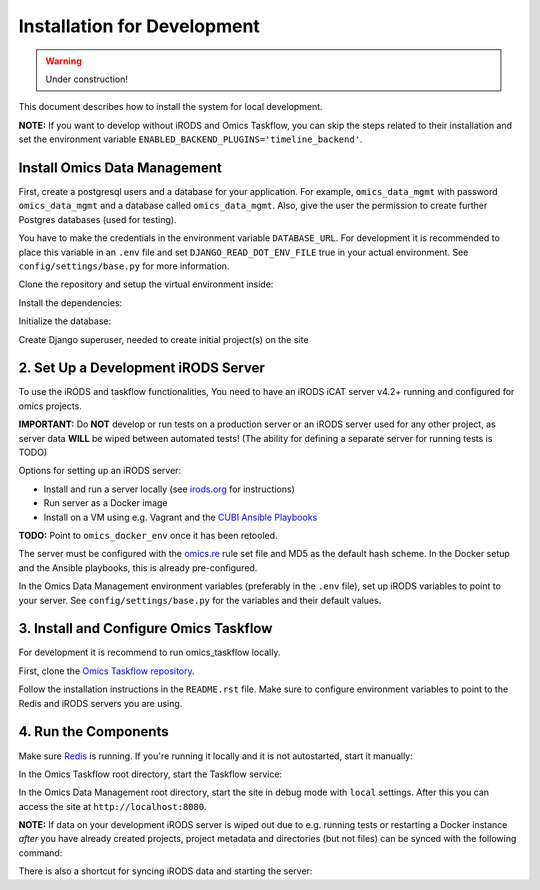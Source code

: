 Installation for Development
^^^^^^^^^^^^^^^^^^^^^^^^^^^^

.. warning::
   Under construction!

This document describes how to install the system for local development.

**NOTE:** If you want to develop without iRODS and Omics Taskflow, you can skip
the steps related to their installation and set the environment variable
``ENABLED_BACKEND_PLUGINS='timeline_backend'``.


Install Omics Data Management
=============================

First, create a postgresql users and a database for your application.
For example, ``omics_data_mgmt`` with password ``omics_data_mgmt`` and a database called ``omics_data_mgmt``.
Also, give the user the permission to create further Postgres databases (used for testing).

.. code-block:: shell
    $ sudo adduser --no-create-home omics_data_mgmt
    $ sudo su - postgres
    $ psql
    $ CREATE DATABASE omics_data_mgmt;
    $ CREATE USER omics_data_mgmt WITH PASSWORD 'omics_data_mgmt';
    $ GRANT ALL PRIVILEGES ON DATABASE omics_data_mgmt to omics_data_mgmt;
    $ ALTER USER omics_data_mgmt CREATEDB;
    $ \q

You have to make the credentials in the environment variable ``DATABASE_URL``.
For development it is recommended to place this variable in an ``.env`` file and
set ``DJANGO_READ_DOT_ENV_FILE`` true in your actual environment. See
``config/settings/base.py`` for more information.

.. code-block:: shell
    $ export DATABASE_URL='postgres://omics_data_mgmt:omics_data_mgmt@127.0.0.1/omics_data_mgmt'

Clone the repository and setup the virtual environment inside:

.. code-block:: shell
    $ virtualenv -p python3.6 .venv
    $ source .venv/bin/activate

Install the dependencies:

.. code-block:: shell
    $ sudo utility/install_os_dependencies.sh install
    $ sudo utility/install_chrome.sh
    $ pip install --upgrade pip
    $ utility/install_python_dependencies.sh install

Initialize the database:

.. code-block:: shell
    $ ./manage.py migrate

Create Django superuser, needed to create initial project(s) on the site

.. code-block:: shell
    $ ./manage.py createsuperuser


2. Set Up a Development iRODS Server
====================================

To use the iRODS and taskflow functionalities, You need to have an iRODS iCAT
server v4.2+ running and configured for omics projects.

**IMPORTANT:** Do **NOT** develop or run tests on a production server or an iRODS
server used for any other project, as server data **WILL** be wiped between
automated tests! (The ability for defining a separate server for running tests
is TODO)

Options for setting up an iRODS server:

- Install and run a server locally (see `irods.org <https://irods.org/download/>`_ for instructions)
- Run server as a Docker image
- Install on a VM using e.g. Vagrant and the `CUBI Ansible Playbooks <https://cubi-gitlab.bihealth.org/CUBI_Operations/Ansible_Playbooks/>`_

**TODO:** Point to ``omics_docker_env`` once it has been retooled.

The server must be configured with the `omics.re <https://cubi-gitlab.bihealth.org/CUBI_Operations/Ansible_Playbooks/blob/master/roles/cubi.irods-setup/files/etc/irods/omics.re>`_
rule set file and MD5 as the default hash scheme. In the Docker setup and the
Ansible playbooks, this is already pre-configured.

In the Omics Data Management environment variables (preferably in the ``.env``
file), set up iRODS variables to point to your server. See
``config/settings/base.py`` for the variables and their default values.


3. Install and Configure Omics Taskflow
=======================================

For development it is recommend to run omics_taskflow locally.

First, clone the `Omics Taskflow repository <https://cubi-gitlab.bihealth.org/CUBI_Engineering/CUBI_Data_Mgmt/omics_taskflow>`_.

Follow the installation instructions in the ``README.rst`` file. Make sure to
configure environment variables to point to the Redis and iRODS servers you are
using.


4. Run the Components
=====================

Make sure `Redis <https://redis.io/>`_ is running. If you're running it locally
and it is not autostarted, start it manually:

.. code-block:: shell
    $ ./redis-server

In the Omics Taskflow root directory, start the Taskflow service:

.. code-block:: shell
    $ utility/run_dev.sh

In the Omics Data Management root directory, start the site in debug mode with
``local`` settings. After this you can access the site at
``http://localhost:8080``.

.. code-block:: shell
    $ ./run.sh

**NOTE:** If data on your development iRODS server is wiped out due to e.g.
running tests or restarting a Docker instance *after* you have already created
projects, project metadata and directories (but not files) can be synced with
the following command:

.. code-block:: shell
    $ ./manage.py synctaskflow

There is also a shortcut for syncing iRODS data and starting the server:

.. code-block:: shell
    $ ./run.sh sync
